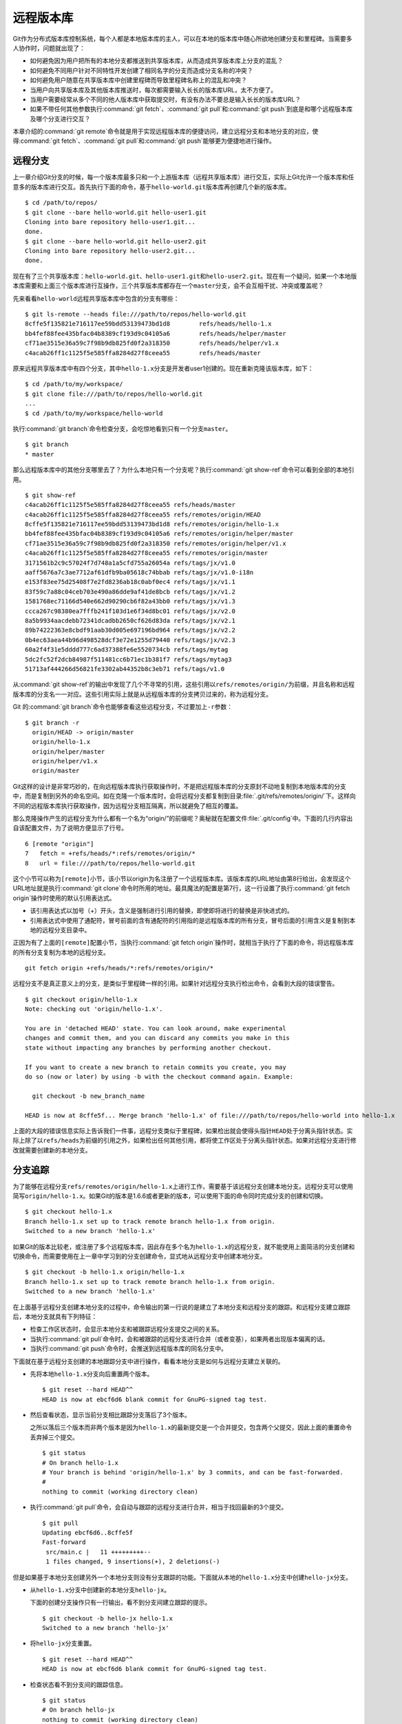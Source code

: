 远程版本库
***********

Git作为分布式版本库控制系统，每个人都是本地版本库的主人，可以在本地的版\
本库中随心所欲地创建分支和里程碑。当需要多人协作时，问题就出现了：

* 如何避免因为用户把所有的本地分支都推送到共享版本库，从而造成共享版本库\
  上分支的混乱？

* 如何避免不同用户针对不同特性开发创建了相同名字的分支而造成分支名称的冲突？

* 如何避免用户随意在共享版本库中创建里程碑而导致里程碑名称上的混乱和冲突？

* 当用户向共享版本库及其他版本库推送时，每次都需要输入长长的版本库URL，\
  太不方便了。

* 当用户需要经常从多个不同的他人版本库中获取提交时，有没有办法不要总是输\
  入长长的版本库URL？

* 如果不带任何其他参数执行\ :command:`git fetch`\ 、\ :command:`git pull`\
  和\ :command:`git push`\ 到底是和哪个远程版本库及哪个分支进行交互？

本章介绍的\ :command:`git remote`\ 命令就是用于实现远程版本库的便捷访问，\
建立远程分支和本地分支的对应，使得\ :command:`git fetch`\ 、\
:command:`git pull`\ 和\ :command:`git push`\ 能够更为便捷地进行操作。

远程分支
==============

上一章介绍Git分支的时候，每一个版本库最多只和一个上游版本库（远程共享版\
本库）进行交互，实际上Git允许一个版本库和任意多的版本库进行交互。首先执\
行下面的命令，基于\ ``hello-world.git``\ 版本库再创建几个新的版本库。

::

  $ cd /path/to/repos/
  $ git clone --bare hello-world.git hello-user1.git
  Cloning into bare repository hello-user1.git...
  done.
  $ git clone --bare hello-world.git hello-user2.git
  Cloning into bare repository hello-user2.git...
  done.

现在有了三个共享版本库：\ ``hello-world.git``\ 、\ ``hello-user1.git``\
和\ ``hello-user2.git``\ 。现在有一个疑问，如果一个本地版本库需要和上面\
三个版本库进行互操作，三个共享版本库都存在一个\ ``master``\ 分支，会不会\
互相干扰、冲突或覆盖呢？

先来看看\ ``hello-world``\ 远程共享版本库中包含的分支有哪些：

::

  $ git ls-remote --heads file:///path/to/repos/hello-world.git
  8cffe5f135821e716117ee59bdd53139473bd1d8        refs/heads/hello-1.x
  bb4fef88fee435bfac04b8389cf193d9c04105a6        refs/heads/helper/master
  cf71ae3515e36a59c7f98b9db825fd0f2a318350        refs/heads/helper/v1.x
  c4acab26ff1c1125f5e585ffa8284d27f8ceea55        refs/heads/master

原来远程共享版本库中有四个分支，其中\ ``hello-1.x``\ 分支是开发者user1\
创建的。现在重新克隆该版本库，如下：

::

  $ cd /path/to/my/workspace/
  $ git clone file:///path/to/repos/hello-world.git
  ...
  $ cd /path/to/my/workspace/hello-world


执行\ :command:`git branch`\ 命令检查分支，会吃惊地看到只有一个分支\
``master``\ 。

::

  $ git branch
  * master

那么远程版本库中的其他分支哪里去了？为什么本地只有一个分支呢？执行\
:command:`git show-ref`\ 命令可以看到全部的本地引用。

::

  $ git show-ref 
  c4acab26ff1c1125f5e585ffa8284d27f8ceea55 refs/heads/master
  c4acab26ff1c1125f5e585ffa8284d27f8ceea55 refs/remotes/origin/HEAD
  8cffe5f135821e716117ee59bdd53139473bd1d8 refs/remotes/origin/hello-1.x
  bb4fef88fee435bfac04b8389cf193d9c04105a6 refs/remotes/origin/helper/master
  cf71ae3515e36a59c7f98b9db825fd0f2a318350 refs/remotes/origin/helper/v1.x
  c4acab26ff1c1125f5e585ffa8284d27f8ceea55 refs/remotes/origin/master
  3171561b2c9c57024f7d748a1a5cfd755a26054a refs/tags/jx/v1.0
  aaff5676a7c3ae7712af61dfb9ba05618c74bbab refs/tags/jx/v1.0-i18n
  e153f83ee75d25408f7e2fd8236ab18c0abf0ec4 refs/tags/jx/v1.1
  83f59c7a88c04ceb703e490a86dde9af41de8bcb refs/tags/jx/v1.2
  1581768ec71166d540e662d90290cb6f82a43bb0 refs/tags/jx/v1.3
  ccca267c98380ea7fffb241f103d1e6f34d8bc01 refs/tags/jx/v2.0
  8a5b9934aacdebb72341dcadbb2650cf626d83da refs/tags/jx/v2.1
  89b74222363e8cbdf91aab30d005e697196bd964 refs/tags/jx/v2.2
  0b4ec63aea44b96d498528dcf3e72e1255d79440 refs/tags/jx/v2.3
  60a2f4f31e5dddd777c6ad37388fe6e5520734cb refs/tags/mytag
  5dc2fc52f2dcb84987f511481cc6b71ec1b381f7 refs/tags/mytag3
  51713af444266d56821fe3302ab44352b8c3eb71 refs/tags/v1.0

从\ :command:`git show-ref`\ 的输出中发现了几个不寻常的引用，这些引用以\
``refs/remotes/origin/``\ 为前缀，并且名称和远程版本库的分支名一一对应。\
这些引用实际上就是从远程版本库的分支拷贝过来的，称为远程分支。

Git 的\ :command:`git branch`\ 命令也能够查看这些远程分支，不过要加上\
``-r``\ 参数：

::

  $ git branch -r
    origin/HEAD -> origin/master
    origin/hello-1.x
    origin/helper/master
    origin/helper/v1.x
    origin/master

Git这样的设计是非常巧妙的，在向远程版本库执行获取操作时，不是把远程版本\
库的分支原封不动地复制到本地版本库的分支中，而是复制到另外的命名空间。\
如在克隆一个版本库时，会将远程分支都复制到目录\ :file:`.git/refs/remotes/origin/`\
下。这样向不同的远程版本库执行获取操作，因为远程分支相互隔离，所以就\
避免了相互的覆盖。

那么克隆操作产生的远程分支为什么都有一个名为“origin/”的前缀呢？奥秘就在\
配置文件\ :file:`.git/config`\ 中。下面的几行内容出自该配置文件，为了说\
明方便显示了行号。

::

   6 [remote "origin"]
   7   fetch = +refs/heads/*:refs/remotes/origin/*
   8   url = file:///path/to/repos/hello-world.git

这个小节可以称为\ ``[remote]``\ 小节，该小节以origin为名注册了一个远程版\
本库。该版本库的URL地址由第8行给出，会发现这个URL地址就是执行\
:command:`git clone`\ 命令时所用的地址。最具魔法的配置是第7行，这一行\
设置了执行\ :command:`git fetch origin`\ 操作时使用的默认引用表达式。

* 该引用表达式以加号（+）开头，含义是强制进行引用的替换，即使即将进行的\
  替换是非快进式的。

* 引用表达式中使用了通配符，冒号前面的含有通配符的引用指的是远程版本库的\
  所有分支，冒号后面的引用含义是复制到本地的远程分支目录中。

正因为有了上面的\ ``[remote]``\ 配置小节，当执行\ :command:`git fetch origin`\
操作时，就相当于执行了下面的命令，将远程版本库的所有分支复制为本地\
的远程分支。

::

  git fetch origin +refs/heads/*:refs/remotes/origin/*


远程分支不是真正意义上的分支，是类似于里程碑一样的引用。如果针对远程分支\
执行检出命令，会看到大段的错误警告。

::

  $ git checkout origin/hello-1.x
  Note: checking out 'origin/hello-1.x'.

  You are in 'detached HEAD' state. You can look around, make experimental
  changes and commit them, and you can discard any commits you make in this
  state without impacting any branches by performing another checkout.

  If you want to create a new branch to retain commits you create, you may
  do so (now or later) by using -b with the checkout command again. Example:

    git checkout -b new_branch_name

  HEAD is now at 8cffe5f... Merge branch 'hello-1.x' of file:///path/to/repos/hello-world into hello-1.x

上面的大段的错误信息实际上告诉我们一件事，远程分支类似于里程碑，如果检出\
就会使得头指针\ ``HEAD``\ 处于分离头指针状态。实际上除了以\ ``refs/heads``\
为前缀的引用之外，如果检出任何其他引用，都将使工作区处于分离头指针状态。\
如果对远程分支进行修改就需要创建新的本地分支。

分支追踪
================

为了能够在远程分支\ ``refs/remotes/origin/hello-1.x``\ 上进行工作，需要\
基于该远程分支创建本地分支。远程分支可以使用简写\ ``origin/hello-1.x``\ 。\
如果Git的版本是1.6.6或者更新的版本，可以使用下面的命令同时完成分支的创建和切换。

::

  $ git checkout hello-1.x
  Branch hello-1.x set up to track remote branch hello-1.x from origin.
  Switched to a new branch 'hello-1.x'

如果Git的版本比较老，或注册了多个远程版本库，因此存在多个名为\ ``hello-1.x``\
的远程分支，就不能使用上面简洁的分支创建和切换命令，而需要使用在上一章\
中学习到的分支创建命令，显式地从远程分支中创建本地分支。

::

  $ git checkout -b hello-1.x origin/hello-1.x
  Branch hello-1.x set up to track remote branch hello-1.x from origin.
  Switched to a new branch 'hello-1.x'

在上面基于远程分支创建本地分支的过程中，命令输出的第一行说的是建立了本地\
分支和远程分支的跟踪。和远程分支建立跟踪后，本地分支就具有下列特征：

* 检查工作区状态时，会显示本地分支和被跟踪远程分支提交之间的关系。

* 当执行\ :command:`git pull`\ 命令时，会和被跟踪的远程分支进行合并\
  （或者变基），如果两者出现版本偏离的话。

* 当执行\ :command:`git push`\ 命令时，会推送到远程版本库的同名分支中。

下面就在基于远程分支创建的本地跟踪分支中进行操作，看看本地分支是如何与\
远程分支建立关联的。

* 先将本地\ ``hello-1.x``\ 分支向后重置两个版本。

  ::

    $ git reset --hard HEAD^^
    HEAD is now at ebcf6d6 blank commit for GnuPG-signed tag test.

* 然后查看状态，显示当前分支相比跟踪分支落后了3个版本。

  之所以落后三个版本而非两个版本是因为\ ``hello-1.x``\ 的最新提交是一个\
  合并提交，包含两个父提交，因此上面的重置命令丢弃掉三个提交。

  ::

    $ git status
    # On branch hello-1.x
    # Your branch is behind 'origin/hello-1.x' by 3 commits, and can be fast-forwarded.
    #
    nothing to commit (working directory clean)

* 执行\ :command:`git pull`\ 命令，会自动与跟踪的远程分支进行合并，相当于\
  找回最新的3个提交。

  ::

    $ git pull
    Updating ebcf6d6..8cffe5f
    Fast-forward
     src/main.c |   11 +++++++++--
     1 files changed, 9 insertions(+), 2 deletions(-)

但是如果基于本地分支创建另外一个本地分支则没有分支跟踪的功能。下面就从\
本地的\ ``hello-1.x``\ 分支中创建\ ``hello-jx``\ 分支。

* 从\ ``hello-1.x``\ 分支中创建新的本地分支\ ``hello-jx``\ 。

  下面的创建分支操作只有一行输出，看不到分支间建立跟踪的提示。

  ::

    $ git checkout -b hello-jx hello-1.x
    Switched to a new branch 'hello-jx'

* 将\ ``hello-jx``\ 分支重置。

  ::

    $ git reset --hard HEAD^^
    HEAD is now at ebcf6d6 blank commit for GnuPG-signed tag test.

* 检查状态看不到分支间的跟踪信息。

  ::

    $ git status
    # On branch hello-jx
    nothing to commit (working directory clean)

* 执行\ :command:`git pull`\ 命令会报错。

  ::

    $ git pull
    You asked me to pull without telling me which branch you
    want to merge with, and 'branch.hello-jx.merge' in
    your configuration file does not tell me, either. Please
    specify which branch you want to use on the command line and
    try again (e.g. 'git pull <repository> <refspec>').
    See git-pull(1) for details.

    If you often merge with the same branch, you may want to
    use something like the following in your configuration file:

        [branch "hello-jx"]
        remote = <nickname>
        merge = <remote-ref>

        [remote "<nickname>"]
        url = <url>
        fetch = <refspec>

    See git-config(1) for details.

* 将上面命令执行中的错误信息翻译过来，就是：

  ::

    $ git pull
    您让我执行拉回操作，但是没有告诉我您希望与哪个远程分支进行合并，
    而且也没有通过配置 'branch.hello-jx.merge' 来告诉我。

    请在命令行提供足够的参数，如 'git pull <repository> <refspec>' 。
    或者如果您经常与同一个分支进行合并，可以和该分支建立跟踪。在配置
    中添加如下配置信息：

        [branch "hello-jx"]
        remote = <nickname>
        merge = <remote-ref>

        [remote "<nickname>"]
        url = <url>
        fetch = <refspec>

为什么用同样方法建立的分支\ ``hello-1.x``\ 和\ ``hello-jx``\ ，差距咋就\
那么大呢？奥秘就在于从远程分支创建本地分支，自动建立了分支间的跟踪，而从\
一个本地分支创建另外一个本地分支则没有。看看配置文件\ :file:`.git/config`\
中是不是专门为分支\ ``hello-1.x``\ 创建了相应的配置信息？

::

   9 [branch "master"]
  10   remote = origin
  11   merge = refs/heads/master
  12 [branch "hello-1.x"]
  13   remote = origin
  14   merge = refs/heads/hello-1.x

其中第9-11行是针对\ ``master``\ 分支设置的分支间跟踪，是在版本库克隆的时\
候自动建立的。而第12-14行是前面基于远程分支创建本地分支时建立的。至于分支\
``hello-jx``\ 则没有建立相关配置。

如果希望在基于一个本地分支创建另外一个本地分支时也能够使用分支间的跟踪功\
能，就要在创建分支时提供\ ``--track``\ 参数。下面实践一下。

* 删除之前创建的\ ``hello-jx``\ 分支。

  ::

    $ git checkout master
    Switched to branch 'master'
    $ git branch -d hello-jx
    Deleted branch hello-jx (was ebcf6d6).
  
* 使用参数\ ``--track``\ 重新基于\ ``hello-1.x``\ 创建\ ``hello-jx``\ 分支。


  ::

    $ git checkout --track -b hello-jx hello-1.x
    Branch hello-jx set up to track local branch hello-1.x.
    Switched to a new branch 'hello-jx'

* 从Git库的配置文件中会看到为\ ``hello-jx``\ 分支设置的跟踪。

  因为跟踪的是本版本库的本地分支，所以第16行设置的远程版本库的名字为一个点。

  ::

    15 [branch "hello-jx"]
    16   remote = .
    17   merge = refs/heads/hello-1.x

远程版本库
==============

名为\ ``origin``\ 的远程版本库是在版本库克隆时注册的，那么如何注册新的远\
程版本库呢？下面将版本库\ ``file:///path/to/repos/hello-user1.git``\ 以\
``new-remote``\ 为名进行注册。

::

  $ git remote add new-remote file:///path/to/repos/hello-user1.git

如果再打开版本库的配置文件\ :file:`.git/config`\ 会看到新的配置。

::

  12 [remote "new-remote"]
  13   url = file:///path/to/repos/hello-user1.git
  14   fetch = +refs/heads/*:refs/remotes/new-remote/*

执行\ :command:`git remote`\ 命令，可以更为方便地显示已经注册的远程版本库。

::

  $ git remote -v
  new-remote      file:///path/to/repos/hello-user1.git (fetch)
  new-remote      file:///path/to/repos/hello-user1.git (push)
  origin  file:///path/to/repos/hello-world.git (fetch)
  origin  file:///path/to/repos/hello-world.git (push)

现在执行\ :command:`git fetch`\ 并不会从新注册的 new-remote 远程版本库获\
取，因为当前分支设置的默认远程版本库为 origin。要想从 new-remote 远程版\
本库中获取，需要为\ :command:`git fetch`\ 命令增加一个参数\ ``new-remote``\ 。

::

  $ git fetch new-remote
  From file:///path/to/repos/hello-user1
   * [new branch]      hello-1.x  -> new-remote/hello-1.x
   * [new branch]      helper/master -> new-remote/helper/master
   * [new branch]      helper/v1.x -> new-remote/helper/v1.x
   * [new branch]      master     -> new-remote/master

从上面的命令输出中可以看出，远程版本库的分支复制到本地版本库前缀为\
``new-remote``\ 的远程分支中去了。用\ :command:`git branch -r`\
命令可以看到新增了几个远程分支。

::

  $ git branch -r
    new-remote/hello-1.x
    new-remote/helper/master
    new-remote/helper/v1.x
    new-remote/master
    origin/HEAD -> origin/master
    origin/hello-1.x
    origin/helper/master
    origin/helper/v1.x
    origin/master

**更改远程版本库的地址**

如果远程版本库的URL地址改变，需要更换，该如何处理呢？手工修改\
:file:`.git/config`\ 文件是一种方法，用\ :command:`git config`\
命令进行更改是第二种方法，还有一种方法是用\ :command:`git remote`\
命令，如下：

::

  $ git remote set-url new-remote file:///path/to/repos/hello-user2.git

可以看到注册的远程版本库的URL地址已经更改。

::

  $ git remote -v
  new-remote      file:///path/to/repos/hello-user2.git (fetch)
  new-remote      file:///path/to/repos/hello-user2.git (push)
  origin  file:///path/to/repos/hello-world.git (fetch)
  origin  file:///path/to/repos/hello-world.git (push)

从上面的输出中可以发现每一个远程版本库都有两个URL地址，分别是执行\
:command:`git fetch`\ 和\ :command:`git push`\ 命令时用到的URL地址。\
既然有两个地址，就意味着这两个地址可以不同，用下面的命令可以为推送操作\
设置单独的URL地址。

::

  $ git remote set-url --push new-remote /path/to/repos/hello-user2.git
  $ git remote -v
  new-remote      file:///path/to/repos/hello-user2.git (fetch)
  new-remote      /path/to/repos/hello-user2.git (push)
  origin  file:///path/to/repos/hello-world.git (fetch)
  origin  file:///path/to/repos/hello-world.git (push)

当单独为推送设置了URL后，配置文件\ :file:`.git/config`\ 的对应\ ``[remote]``\
小节也会增加一条新的名为\ ``pushurl``\ 的配置。如下：

::

  12 [remote "new-remote"]
  13   url = file:///path/to/repos/hello-user2.git
  14   fetch = +refs/heads/*:refs/remotes/new-remote/*
  15   pushurl = /path/to/repos/hello-user2.git

**更改远程版本库的名称**

如果对远程版本库的注册名称不满意，也可以进行修改。例如将new-remote名称修\
改为user2，使用下面的命令：

::

  $ git remote rename new-remote user2

完成改名后，不但远程版本库的注册名称更改过来了，就连远程分支名称都会自动\
进行相应的更改。可以通过执行\ :command:`git remote`\ 和\
:command:`git branch -r`\ 命令查看。

::

  $ git remote
  origin
  user2
  $ git branch -r
    origin/HEAD -> origin/master
    origin/hello-1.x
    origin/helper/master
    origin/helper/v1.x
    origin/master
    user2/hello-1.x
    user2/helper/master
    user2/helper/v1.x
    user2/master

**远程版本库更新**

当注册了多个远程版本库并希望获取所有远程版本库的更新时，Git提供了一个简\
单的命令。

::

  $ git remote update
  Fetching origin
  Fetching user2

如果某个远程版本库不想在执行\ :command:`git remote update`\ 时获得更新，\
可以通过参数关闭自动更新。例如下面的命令关闭远程版本库user2的自动更新。

::

  $ git config remote.user2.skipDefaultUpdate true 
  $ git remote update
  Fetching origin

**删除远程版本库**

如果想要删除注册的远程版本库，用\ :command:`git remote`\ 的\
:command:`rm`\ 子命令可以实现。例如删除注册的user2版本库。

::

  $ git remote rm user2

PUSH和PULL操作与远程版本库
===============================

在Git分支一章，已经介绍过对于新建立的本地分支（没有建立和远程分支的追踪），\
执行\ :command:`git push`\ 命令是不会被推送到远程版本库中，这样的设置是\
非常安全的，避免了因为误操作将本地分支创建到远程版本库中。当不带任何参数\
执行\ :command:`git push`\ 命令，实际的执行过程是：

* 如果为当前分支设置了\ ``<remote>``\ ，即由配置\ ``branch.<branchname>.remote``\
  给出了远程版本库代号，则不带参数执行\ :command:`git push`\ 相当于执行了\
  :command:`git push <remote>`\ 。

* 如果没有为当前分支设置\ ``<remote>``\ ，则不带参数执行\ :command:`git push`\
  相当于执行了\ :command:`git push origin`\ 。

* 要推送的远程版本库的URL地址由\ ``remote.<remote>.pushurl``\ 给出。如果\
  没有配置，则使用\ ``remote.<remote>.url``\ 配置的URL地址。

* 如果为注册的远程版本库设置了\ ``push``\ 参数，即通过\ ``remote.<remote>.push``\
  配置了一个引用表达式，则使用该引用表达式执行推送。

* 否则使用“:”作为引用表达式。该表达式的含义是同名分支推送，即对所有在远程\
  版本库有同名分支的本地分支执行推送。
  
  这也就是为什么在一个本地新建分支中执行\ :command:`git push`\ 推送操作\
  不会推送也不会报错的原因，因为远程不存在同名分支，所以根本就没有对该分支\
  执行推送，而推送的是其他分支（如果远程版本库有同名分支的话）。

在Git分支一章中就已经知道，如果需要在远程版本库中创建分支，则执行命令：\
:command:`git push <remote> <new_branch>`\ 。即通过将本地分支推送到远程\
版本库的方式在远程版本库中创建分支。但是在接下来的使用中会遇到麻烦：不能\
执行\ :command:`git pull`\ 操作（不带参数）将远程版本库中其他人推送的提\
交获取到本地。这是因为没有建立本地分支和远程分支的追踪，即没有设置\
``branch.<branchname>.remote``\ 的值和\ ``branch.<branchname>.merge``\
的值。

关于不带参数执行\ :command:`git pull`\ 命令解释如下：

* 如果为当前分支设置了\ ``<remote>``\ ，即由配置\ ``branch.<branchname>.remote``\
  给出了远程版本库代号，则不带参数执行\ :command:`git pull`\ 相当于执行了\
  :command:`git pull <remote>`\ 。

* 如果没有为当前分支设置\ ``<remote>``\ ，则不带参数执行\ :command:`git pull`\
  相当于执行了\ :command:`git pull origin`\ 。

* 要获取的远程版本库的URL地址由\ ``remote.<remote>.url``\ 给出。

* 如果为注册的远程版本库设置了\ ``fetch``\ 参数，即通过\ ``remote.<remote>.fetch``\
  配置了一个引用表达式，则使用该引用表达式执行获取操作。

* 接下来要确定合并的分支。如果设定了\ ``branch.<branchname>.merge``\ ，\
  则对其设定的分支执行合并，否则报错退出。

在执行\ :command:`git pull`\ 操作的时候可以通过参数\ ``--rebase``\ 设置\
使用变基而非合并操作，将本地分支的改动变基到跟踪分支上。为了避免因为忘记\
使用\ ``--rebase``\ 参数导致分支的合并，可以执行如下命令进行设置。注意将\
``<branchname>``\ 替换为对应的分支名称。

::

  $ git config branch.<branchname>.rebase true

有了这个设置之后，如果是在\ ``<branchname>``\ 工作分支中执行\
:command:`git pull`\ 命令，在遇到冲突（本地和远程分支出现偏离）的情况下，\
会采用变基操作，而不是默认的合并操作。

如果为本地版本库设置参数\ ``branch.autosetuprebase``\ ，值为\ ``true``\ ，\
则在基于远程分支建立本地追踪分支时，会自动配置\ ``branch.<branchname>.rebase``\
参数，在执行\ :command:`git pull`\ 命令时使用变基操作取代默认的合并操作。

里程碑和远程版本库
====================

远程版本库中的里程碑同步到本地版本库，会使用同样的名称，而不会像分支那样\
移动到另外的命名空间（远程分支）中，这可能会给本地版本库中的里程碑带来混\
乱。当和多个远程版本库交互时，这个问题就更为严重。

前面的Git里程碑一章已经介绍了当执行\ :command:`git push`\ 命令推送时，默\
认不会将本地创建的里程碑带入远程版本库，这样可以避免远程版本库上里程碑的\
泛滥。但是执行\ :command:`git fetch`\ 命令从远程版本库获取分支的最新提交\
时，如果获取的提交上建有里程碑，这些里程碑会被获取到本地版本库。当删除注\
册的远程版本库时，远程分支会被删除，但是该远程版本库引入的里程碑不会被删\
除，日积月累本地版本库中的里程碑可能会变得愈加混乱。

可以在执行\ :command:`git fetch`\ 命令的时候，设置不获取里程碑只获取分支\
及提交。通过提供\ ``-n``\ 或\ ``--no-tags``\ 参数可以实现。示例如下：

::

  $ git fetch --no-tags file:///path/to/repos/hello-world.git \
        refs/heads/*:refs/remotes/hello-world/*

在注册远程版本库的时候，也可以使用\ ``--no-tags``\ 参数，避免将远程版本\
库的里程碑引入本地版本库。例如：

::

  $ git remote add --no-tags hell-world \
        file:///path/to/repos/hello-world.git


分支和里程碑的安全性
====================

通过前面章节的探讨，会感觉到Git的使用真的是太方便、太灵活了，但是需要掌\
握的知识点和窍门也太多了。为了避免没有经验的用户在团队共享的Git版本库中\
误操作，就需要对版本库进行一些安全上的设置。本书第5篇Git服务器搭建的相关\
章节会具体介绍如何配置用户授权等版本库安全性设置。

实际上Git版本库本身也提供了一些安全机制避免对版本库的破坏。

* 用reflog记录对分支的操作历史。

  默认创建的带工作区的版本库都会包含\ ``core.logallrefupdates``\ 为\
  ``true``\ 的配置，这样在版本库中建立的每个分支都会创建对应的 reflog。\
  但是创建的裸版本库默认不包含这个设置，也就不会为每个分支设置 reflog。\
  如果团队的规模较小，可能因为分支误操作导致数据丢失，可以考虑为裸版本库添加\
  ``core.logallrefupdates``\ 的相关配置。

* 关闭非快进式提交。

  如果将配置\ ``receive.denyNonFastForwards``\ 设置为\ ``true``\ ，则\
  禁止一切非快进式推送。但这个配置有些矫枉过正，更好的方法是搭建基于SSH协议\
  的Git服务器，通过钩子脚本更灵活的进行配置。例如：允许来自某些用户的强制\
  提交，而其他用户不能执行非快进式推送。

* 关闭分支删除功能。

  如果将配置\ ``receive.denyDeletes``\ 设置为\ ``true``\ ，则禁止删除分支。\
  同样更好的方法是通过架设基于SSH协议的Git服务器，配置分支删除的用户权限。
